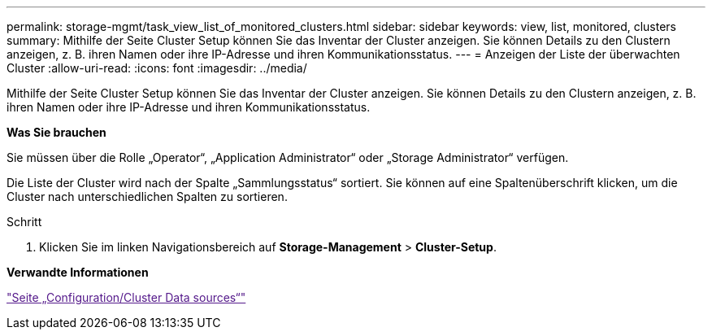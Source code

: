 ---
permalink: storage-mgmt/task_view_list_of_monitored_clusters.html 
sidebar: sidebar 
keywords: view, list, monitored, clusters 
summary: Mithilfe der Seite Cluster Setup können Sie das Inventar der Cluster anzeigen. Sie können Details zu den Clustern anzeigen, z. B. ihren Namen oder ihre IP-Adresse und ihren Kommunikationsstatus. 
---
= Anzeigen der Liste der überwachten Cluster
:allow-uri-read: 
:icons: font
:imagesdir: ../media/


[role="lead"]
Mithilfe der Seite Cluster Setup können Sie das Inventar der Cluster anzeigen. Sie können Details zu den Clustern anzeigen, z. B. ihren Namen oder ihre IP-Adresse und ihren Kommunikationsstatus.

*Was Sie brauchen*

Sie müssen über die Rolle „Operator“, „Application Administrator“ oder „Storage Administrator“ verfügen.

Die Liste der Cluster wird nach der Spalte „Sammlungsstatus“ sortiert. Sie können auf eine Spaltenüberschrift klicken, um die Cluster nach unterschiedlichen Spalten zu sortieren.

.Schritt
. Klicken Sie im linken Navigationsbereich auf *Storage-Management* > *Cluster-Setup*.


*Verwandte Informationen*

link:["Seite „Configuration/Cluster Data sources“"]
